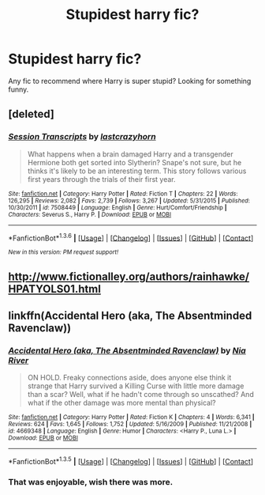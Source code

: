 #+TITLE: Stupidest harry fic?

* Stupidest harry fic?
:PROPERTIES:
:Author: MagicMistoffelees
:Score: 7
:DateUnix: 1453482408.0
:DateShort: 2016-Jan-22
:FlairText: Request
:END:
Any fic to recommend where Harry is super stupid? Looking for something funny.


** [deleted]
:PROPERTIES:
:Score: 2
:DateUnix: 1453659516.0
:DateShort: 2016-Jan-24
:END:

*** [[http://www.fanfiction.net/s/7508449/1/][*/Session Transcripts/*]] by [[https://www.fanfiction.net/u/1715129/lastcrazyhorn][/lastcrazyhorn/]]

#+begin_quote
  What happens when a brain damaged Harry and a transgender Hermione both get sorted into Slytherin? Snape's not sure, but he thinks it's likely to be an interesting term. This story follows various first years through the trials of their first year.
#+end_quote

^{/Site/: [[http://www.fanfiction.net/][fanfiction.net]] *|* /Category/: Harry Potter *|* /Rated/: Fiction T *|* /Chapters/: 22 *|* /Words/: 126,295 *|* /Reviews/: 2,082 *|* /Favs/: 2,739 *|* /Follows/: 3,267 *|* /Updated/: 5/31/2015 *|* /Published/: 10/30/2011 *|* /id/: 7508449 *|* /Language/: English *|* /Genre/: Hurt/Comfort/Friendship *|* /Characters/: Severus S., Harry P. *|* /Download/: [[http://www.p0ody-files.com/ff_to_ebook/download.php?id=7508449&filetype=epub][EPUB]] or [[http://www.p0ody-files.com/ff_to_ebook/download.php?id=7508449&filetype=mobi][MOBI]]}

--------------

*FanfictionBot*^{1.3.6} *|* [[[https://github.com/tusing/reddit-ffn-bot/wiki/Usage][Usage]]] | [[[https://github.com/tusing/reddit-ffn-bot/wiki/Changelog][Changelog]]] | [[[https://github.com/tusing/reddit-ffn-bot/issues/][Issues]]] | [[[https://github.com/tusing/reddit-ffn-bot/][GitHub]]] | [[[https://www.reddit.com/message/compose?to=%2Fu%2Ftusing][Contact]]]

^{/New in this version: PM request support!/}
:PROPERTIES:
:Author: FanfictionBot
:Score: 1
:DateUnix: 1453659526.0
:DateShort: 2016-Jan-24
:END:


** [[http://www.fictionalley.org/authors/rainhawke/HPATYOLS01.html]]
:PROPERTIES:
:Author: deirox
:Score: 1
:DateUnix: 1453489366.0
:DateShort: 2016-Jan-22
:END:


** linkffn(Accidental Hero (aka, The Absentminded Ravenclaw))
:PROPERTIES:
:Author: Averant
:Score: 1
:DateUnix: 1453505824.0
:DateShort: 2016-Jan-23
:END:

*** [[http://www.fanfiction.net/s/4669348/1/][*/Accidental Hero (aka, The Absentminded Ravenclaw)/*]] by [[https://www.fanfiction.net/u/780029/Nia-River][/Nia River/]]

#+begin_quote
  ON HOLD. Freaky connections aside, does anyone else think it strange that Harry survived a Killing Curse with little more damage than a scar? Well, what if he hadn't come through so unscathed? And what if the other damage was more mental than physical?
#+end_quote

^{/Site/: [[http://www.fanfiction.net/][fanfiction.net]] *|* /Category/: Harry Potter *|* /Rated/: Fiction K *|* /Chapters/: 4 *|* /Words/: 6,341 *|* /Reviews/: 624 *|* /Favs/: 1,645 *|* /Follows/: 1,752 *|* /Updated/: 5/16/2009 *|* /Published/: 11/21/2008 *|* /id/: 4669348 *|* /Language/: English *|* /Genre/: Humor *|* /Characters/: <Harry P., Luna L.> *|* /Download/: [[http://www.p0ody-files.com/ff_to_ebook/download.php?id=4669348&filetype=epub][EPUB]] or [[http://www.p0ody-files.com/ff_to_ebook/download.php?id=4669348&filetype=mobi][MOBI]]}

--------------

*FanfictionBot*^{1.3.5} *|* [[[https://github.com/tusing/reddit-ffn-bot/wiki/Usage][Usage]]] | [[[https://github.com/tusing/reddit-ffn-bot/wiki/Changelog][Changelog]]] | [[[https://github.com/tusing/reddit-ffn-bot/issues/][Issues]]] | [[[https://github.com/tusing/reddit-ffn-bot/][GitHub]]] | [[[https://www.reddit.com/message/compose?to=%2Fu%2Ftusing][Contact]]]
:PROPERTIES:
:Author: FanfictionBot
:Score: 1
:DateUnix: 1453505873.0
:DateShort: 2016-Jan-23
:END:


*** That was enjoyable, wish there was more.
:PROPERTIES:
:Author: howtopleaseme
:Score: 1
:DateUnix: 1453575439.0
:DateShort: 2016-Jan-23
:END:
